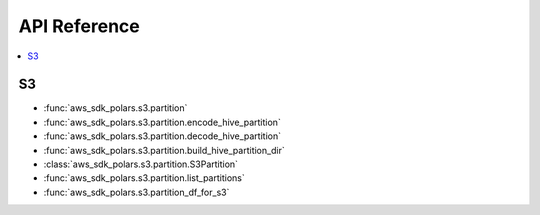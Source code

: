 API Reference
===============================================================================
.. contents::
    :class: this-will-duplicate-information-and-it-is-still-useful-here
    :depth: 1
    :local:


S3
------------------------------------------------------------------------------
- :func:`aws_sdk_polars.s3.partition`
- :func:`aws_sdk_polars.s3.partition.encode_hive_partition`
- :func:`aws_sdk_polars.s3.partition.decode_hive_partition`
- :func:`aws_sdk_polars.s3.partition.build_hive_partition_dir`
- :class:`aws_sdk_polars.s3.partition.S3Partition`
- :func:`aws_sdk_polars.s3.partition.list_partitions`
- :func:`aws_sdk_polars.s3.partition_df_for_s3`
